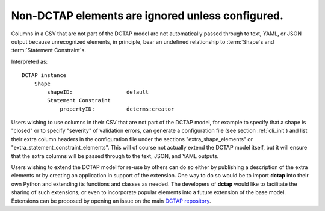 .. _design_elements_unknown_ignored:

Non-DCTAP elements are ignored unless configured.
^^^^^^^^^^^^^^^^^^^^^^^^^^^^^^^^^^^^^^^^^^^^^^^^^

Columns in a CSV that are not part of the DCTAP model are not automatically passed through to text, YAML, or JSON output because unrecognized elements, in principle, bear an undefined relationship to :term:`Shape`\s and :term:`Statement Constraint`\s. 

.. csv-table::
   :file: unknownElement.csv
   :header-rows: 1

Interpreted as::

    DCTAP instance
        Shape
            shapeID:                 default
            Statement Constraint
                propertyID:          dcterms:creator

Users wishing to use columns in their CSV that are not part of the DCTAP model, for example to specify that a shape is "closed" or to specify "severity" of validation errors, can generate a configuration file (see section :ref:`cli_init`) and list their extra column headers in the configuration file under the sections "extra_shape_elements" or "extra_statement_constraint_elements". This will of course not actually extend the DCTAP model itself, but it will ensure that the extra columns will be passed through to the text, JSON, and YAML outputs.

Users wishing to extend the DCTAP model for re-use by others can do so either by publishing a description of the extra elements or by creating an application in support of the extension. One way to do so would be to import **dctap** into their own Python and extending its functions and classes as needed. The developers of **dctap** would like to facilitate the sharing of such extensions, or even to incorporate popular elements into a future extension of the base model. Extensions can be proposed by opening an issue on the main `DCTAP repository <https://github.com/dcmi/dctap/issues>`_.

